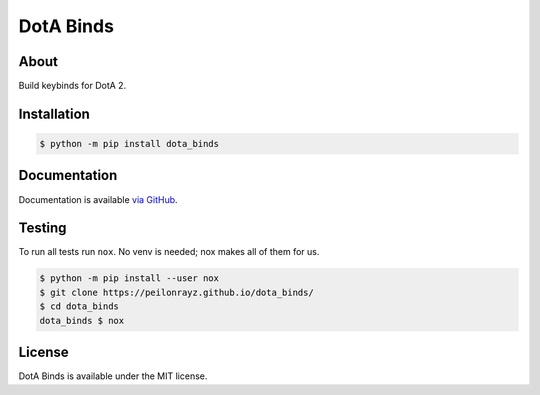 DotA Binds
==========

.. image:: https://travis-ci.com/Peilonrayz/dota_binds.svg?branch=master
   :target: https://travis-ci.com/Peilonrayz/dota_binds
   :alt: Build Status

About
-----

Build keybinds for DotA 2.

Installation
------------

.. code:: shell

   $ python -m pip install dota_binds

Documentation
-------------

Documentation is available `via GitHub <https://peilonrayz.github.io/dota_binds/>`_.

Testing
-------

To run all tests run ``nox``. No venv is needed; nox makes all of them for us.

.. code:: shell

   $ python -m pip install --user nox
   $ git clone https://peilonrayz.github.io/dota_binds/
   $ cd dota_binds
   dota_binds $ nox

License
-------

DotA Binds is available under the MIT license.